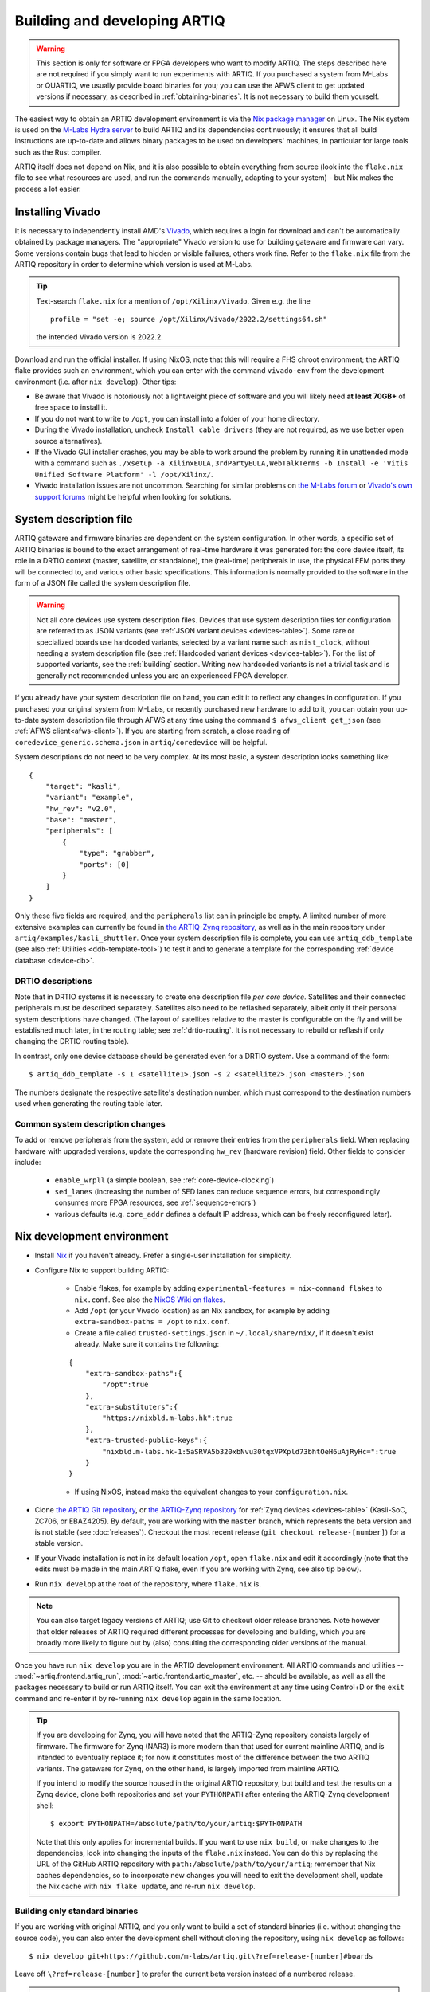 Building and developing ARTIQ
=============================

.. warning::
    This section is only for software or FPGA developers who want to modify ARTIQ. The steps described here are not required if you simply want to run experiments with ARTIQ. If you purchased a system from M-Labs or QUARTIQ, we usually provide board binaries for you; you can use the AFWS client to get updated versions if necessary, as described in :ref:`obtaining-binaries`. It is not necessary to build them yourself.

The easiest way to obtain an ARTIQ development environment is via the `Nix package manager <https://nixos.org/nix/>`_ on Linux. The Nix system is used on the `M-Labs Hydra server <https://nixbld.m-labs.hk/>`_ to build ARTIQ and its dependencies continuously; it ensures that all build instructions are up-to-date and allows binary packages to be used on developers' machines, in particular for large tools such as the Rust compiler.

ARTIQ itself does not depend on Nix, and it is also possible to obtain everything from source (look into the ``flake.nix`` file to see what resources are used, and run the commands manually, adapting to your system) - but Nix makes the process a lot easier.

Installing Vivado
-----------------

It is necessary to independently install AMD's `Vivado <https://www.xilinx.com/support/download.html>`_, which requires a login for download and can't be automatically obtained by package managers. The "appropriate" Vivado version to use for building gateware and firmware can vary. Some versions contain bugs that lead to hidden or visible failures, others work fine. Refer to the ``flake.nix`` file from the ARTIQ repository in order to determine which version is used at M-Labs.

.. tip::
    Text-search ``flake.nix`` for a mention of ``/opt/Xilinx/Vivado``. Given e.g. the line ::

        profile = "set -e; source /opt/Xilinx/Vivado/2022.2/settings64.sh"

    the intended Vivado version is 2022.2.

Download and run the official installer. If using NixOS, note that this will require a FHS chroot environment; the ARTIQ flake provides such an environment, which you can enter with the command ``vivado-env`` from the development environment (i.e. after ``nix develop``). Other tips:

- Be aware that Vivado is notoriously not a lightweight piece of software and you will likely need **at least 70GB+** of free space to install it.
- If you do not want to write to ``/opt``, you can install into a folder of your home directory.
- During the Vivado installation, uncheck ``Install cable drivers`` (they are not required, as we use better open source alternatives).
- If the Vivado GUI installer crashes, you may be able to work around the problem by running it in unattended mode with a command such as ``./xsetup -a XilinxEULA,3rdPartyEULA,WebTalkTerms -b Install -e 'Vitis Unified Software Platform' -l /opt/Xilinx/``.
- Vivado installation issues are not uncommon. Searching for similar problems on `the M-Labs forum <https://forum.m-labs.hk/>`_ or `Vivado's own support forums <https://support.xilinx.com/s/topic/0TO2E000000YKXwWAO/installation-and-licensing>`_ might be helpful when looking for solutions.

.. _system-description:

System description file
-----------------------

ARTIQ gateware and firmware binaries are dependent on the system configuration. In other words, a specific set of ARTIQ binaries is bound to the exact arrangement of real-time hardware it was generated for: the core device itself, its role in a DRTIO context (master, satellite, or standalone), the (real-time) peripherals in use, the physical EEM ports they will be connected to, and various other basic specifications. This information is normally provided to the software in the form of a JSON file called the system description file.

.. warning::

    Not all core devices use system description files. Devices that use system description files for configuration are referred to as JSON variants (see :ref:`JSON variant devices <devices-table>`). Some rare or specialized boards use hardcoded variants, selected by a variant name such as ``nist_clock``, without needing a system description file (see :ref:`Hardcoded variant devices <devices-table>`). For the list of supported variants, see the :ref:`building` section. Writing new hardcoded variants is not a trivial task and is generally not recommended unless you are an experienced FPGA developer.

If you already have your system description file on hand, you can edit it to reflect any changes in configuration. If you purchased your original system from M-Labs, or recently purchased new hardware to add to it, you can obtain your up-to-date system description file through AFWS at any time using the command ``$ afws_client get_json`` (see :ref:`AFWS client<afws-client>`). If you are starting from scratch, a close reading of ``coredevice_generic.schema.json`` in ``artiq/coredevice`` will be helpful.

System descriptions do not need to be very complex. At its most basic, a system description looks something like: ::

    {
        "target": "kasli",
        "variant": "example",
        "hw_rev": "v2.0",
        "base": "master",
        "peripherals": [
            {
                "type": "grabber",
                "ports": [0]
            }
        ]
    }

Only these five fields are required, and the ``peripherals`` list can in principle be empty. A limited number of more extensive examples can currently be found in `the ARTIQ-Zynq repository <https://git.m-labs.hk/M-Labs/artiq-zynq/src/branch/master>`_, as well as in the main repository under ``artiq/examples/kasli_shuttler``. Once your system description file is complete, you can use ``artiq_ddb_template`` (see also :ref:`Utilities <ddb-template-tool>`) to test it and to generate a template for the corresponding :ref:`device database <device-db>`.

DRTIO descriptions
^^^^^^^^^^^^^^^^^^

Note that in DRTIO systems it is necessary to create one description file *per core device*. Satellites and their connected peripherals must be described separately. Satellites also need to be reflashed separately, albeit only if their personal system descriptions have changed. (The layout of satellites relative to the master is configurable on the fly and will be established much later, in the routing table; see :ref:`drtio-routing`. It is not necessary to rebuild or reflash if only changing the DRTIO routing table).

In contrast, only one device database should be generated even for a DRTIO system. Use a command of the form: ::

    $ artiq_ddb_template -s 1 <satellite1>.json -s 2 <satellite2>.json <master>.json

The numbers designate the respective satellite's destination number, which must correspond to the destination numbers used when generating the routing table later.

Common system description changes
^^^^^^^^^^^^^^^^^^^^^^^^^^^^^^^^^

To add or remove peripherals from the system, add or remove their entries from the ``peripherals`` field. When replacing hardware with upgraded versions, update the corresponding ``hw_rev`` (hardware revision) field. Other fields to consider include:

    - ``enable_wrpll`` (a simple boolean, see :ref:`core-device-clocking`)
    - ``sed_lanes`` (increasing the number of SED lanes can reduce sequence errors, but correspondingly consumes more FPGA resources, see :ref:`sequence-errors`)
    - various defaults (e.g. ``core_addr`` defines a default IP address, which can be freely reconfigured later).

Nix development environment
---------------------------

* Install `Nix <http://nixos.org/nix/>`_ if you haven't already. Prefer a single-user installation for simplicity.
* Configure Nix to support building ARTIQ:

    - Enable flakes, for example by adding ``experimental-features = nix-command flakes`` to ``nix.conf``. See also the `NixOS Wiki on flakes <https://nixos.wiki/wiki/flakes>`_.
    - Add ``/opt`` (or your Vivado location) as an Nix sandbox, for example by adding ``extra-sandbox-paths = /opt`` to ``nix.conf``.
    - Create a file called ``trusted-settings.json`` in ``~/.local/share/nix/``, if it doesn't exist already. Make sure it contains the following:

    ::

        {
            "extra-sandbox-paths":{
                "/opt":true
            },
            "extra-substituters":{
                "https://nixbld.m-labs.hk":true
            },
            "extra-trusted-public-keys":{
                "nixbld.m-labs.hk-1:5aSRVA5b320xbNvu30tqxVPXpld73bhtOeH6uAjRyHc=":true
            }
        }

    - If using NixOS, instead make the equivalent changes to your ``configuration.nix``.

* Clone `the ARTIQ Git repository <https://github.com/m-labs/artiq>`_, or `the ARTIQ-Zynq repository <https://git.m-labs.hk/M-Labs/artiq-zynq>`__ for :ref:`Zynq devices <devices-table>` (Kasli-SoC, ZC706, or EBAZ4205). By default, you are working with the ``master`` branch, which represents the beta version and is not stable (see :doc:`releases`). Checkout the most recent release (``git checkout release-[number]``) for a stable version.
* If your Vivado installation is not in its default location ``/opt``, open ``flake.nix`` and edit it accordingly (note that the edits must be made in the main ARTIQ flake, even if you are working with Zynq, see also tip below).
* Run ``nix develop`` at the root of the repository, where ``flake.nix`` is.

.. note::
    You can also target legacy versions of ARTIQ; use Git to checkout older release branches. Note however that older releases of ARTIQ required different processes for developing and building, which you are broadly more likely to figure out by (also) consulting the corresponding older versions of the manual.

Once you have run ``nix develop`` you are in the ARTIQ development environment. All ARTIQ commands and utilities -- :mod:`~artiq.frontend.artiq_run`, :mod:`~artiq.frontend.artiq_master`, etc. -- should be available, as well as all the packages necessary to build or run ARTIQ itself. You can exit the environment at any time using Control+D or the ``exit`` command and re-enter it by re-running ``nix develop`` again in the same location.

.. tip::
    If you are developing for Zynq, you will have noted that the ARTIQ-Zynq repository consists largely of firmware. The firmware for Zynq (NAR3) is more modern than that used for current mainline ARTIQ, and is intended to eventually replace it; for now it constitutes most of the difference between the two ARTIQ variants. The gateware for Zynq, on the other hand, is largely imported from mainline ARTIQ.

    If you intend to modify the source housed in the original ARTIQ repository, but build and test the results on a Zynq device, clone both repositories and set your ``PYTHONPATH`` after entering the ARTIQ-Zynq development shell: ::

        $ export PYTHONPATH=/absolute/path/to/your/artiq:$PYTHONPATH

    Note that this only applies for incremental builds. If you want to use ``nix build``, or make changes to the dependencies, look into changing the inputs of the ``flake.nix`` instead. You can do this by replacing the URL of the GitHub ARTIQ repository with ``path:/absolute/path/to/your/artiq``; remember that Nix caches dependencies, so to incorporate new changes you will need to exit the development shell, update the Nix cache with ``nix flake update``, and re-run ``nix develop``.

Building only standard binaries
^^^^^^^^^^^^^^^^^^^^^^^^^^^^^^^

If you are working with original ARTIQ, and you only want to build a set of standard binaries (i.e. without changing the source code), you can also enter the development shell without cloning the repository, using ``nix develop`` as follows: ::

    $ nix develop git+https://github.com/m-labs/artiq.git\?ref=release-[number]#boards

Leave off ``\?ref=release-[number]`` to prefer the current beta version instead of a numbered release.

.. note::
    Adding ``#boards`` makes use of the ARTIQ flake's provided ``artiq-boards-shell``, a lighter environment optimized for building firmware and flashing boards, which can also be accessed by running ``nix develop .#boards`` if you have already cloned the repository. Developers should be aware that in this shell the current copy of the ARTIQ sources is not added to your ``PYTHONPATH``. Run ``nix flake show`` and read ``flake.nix`` carefully to understand the different available shells.

The parallel command does exist for ARTIQ-Zynq: ::

    $ nix develop git+https://git.m-labs.hk/m-labs/artiq-zynq\?ref=release-[number]

but if you are building ARTIQ-Zynq without intention to change the source, it is not actually necessary to enter the development environment at all; Nix is capable of accessing the official flake remotely for the build itself, eliminating the requirement for any particular environment.

This is equally possible for original ARTIQ, but not as useful, as the development environment (specifically the ``#boards`` shell) is still the easiest way to access the necessary tools for flashing the board. On the other hand, with Zynq, it is normally recommended to boot from SD card, which requires no further special tools. As long as you have a functioning Nix installation with flakes enabled, you can progress directly to the building instructions below.

.. _building:

Building ARTIQ
--------------

For general troubleshooting and debugging, especially with a 'fresh' board, see also :ref:`connecting-uart`.

Kasli or KC705 (ARTIQ original)
^^^^^^^^^^^^^^^^^^^^^^^^^^^^^^^

For Kasli, if you have your system description file on-hand, you can at this point build both firmware and gateware with a command of the form: ::

    $ python -m artiq.gateware.targets.kasli <description>.json

With KC705, use: ::

    $ python -m artiq.gateware.targets.kc705 -V <variant>

This will create a directory ``artiq_kasli`` or ``artiq_kc705`` containing the binaries in a subdirectory named after your description file or variant. Flash the board as described in :ref:`writing-flash`, adding the option ``--srcbuild``, e.g., assuming your board is already connected by JTAG USB: ::

    $ artiq_flash --srcbuild [-t kc705] -d artiq_<board>/<variant>

.. note::
    To see supported KC705 variants, run: ::

        $ python -m artiq.gateware.targets.kc705 --help

    Look for the option ``-V VARIANT, --variant VARIANT``.

Kasli-SoC, ZC706 or EBAZ4205 (ARTIQ on Zynq)
^^^^^^^^^^^^^^^^^^^^^^^^^^^^^^^^^^^^^^^^^^^^

The building process for :ref:`Zynq devices <devices-table>` is a little more complex. The easiest method is to leverage ``nix build`` and the ``makeArtiqZynqPackage`` utility provided by the official flake. The ensuing command is rather long, because it uses a multi-clause expression in the Nix language to describe the desired result; it can be executed piece-by-piece using the `Nix REPL <https://nix.dev/manual/nix/2.18/command-ref/new-cli/nix3-repl.html>`_, but ``nix build`` provides a lot of useful conveniences.

For Kasli-SoC, run: ::

    $ nix build --print-build-logs --impure --expr 'let fl = builtins.getFlake "git+https://git.m-labs.hk/m-labs/artiq-zynq?ref=release-[number]"; in (fl.makeArtiqZynqPackage {target="kasli_soc"; variant="<variant>"; json=<path/to/description.json>;}).kasli_soc-<variant>-sd'

Replace ``<variant>`` with ``master``, ``satellite``, or ``standalone``, depending on your targeted DRTIO role. Remove ``?ref=release-[number]`` to use the current beta version rather than a numbered release. If you have cloned the repository and prefer to use your local copy of the flake, replace the corresponding clause with ``builtins.getFlake "/absolute/path/to/your/artiq-zynq"``.

For ZC706 or EBAZ4205, you can use a command of the same form (replace ``<target>`` with ``zc706`` or ``ebaz4205``): ::

    $ nix build --print-build-logs --impure --expr 'let fl = builtins.getFlake "git+https://git.m-labs.hk/m-labs/artiq-zynq?ref=release-[number]"; in (fl.makeArtiqZynqPackage {target="<target>"; variant="<variant>";}).<target>-<variant>-sd'

or you can use the more direct version: ::

    $ nix build --print-build-logs git+https://git.m-labs.hk/m-labs/artiq-zynq\?ref=release-[number]#<target>-<variant>-sd

(which is possible for ZC706 or EBAZ4205 because there is no need to be able to specify a system description file in the arguments.)

.. note::
    To see supported ZC706 variants (for EBAZ4205 variants, replace ``zc706`` with ``ebaz4205``), you can run the following at the root of the repository: ::

        $ src/gateware/zc706.py --help

    Look for the option ``-V VARIANT, --variant VARIANT``. If you have not cloned the repository or are not in the development environment, try: ::

        $ nix flake show git+https://git.m-labs.hk/m-labs/artiq-zynq\?ref=release-[number] | grep "package 'zc706.*sd"

    to see the list of suitable build targets directly.

Any of these commands should produce a directory ``result`` which contains a file ``boot.bin``. As described in :ref:`writing-flash`, if your core device is currently accessible over the network, it can be flashed with :mod:`~artiq.frontend.artiq_coremgmt`. If it is not connected to the network:

1. Power off the board, extract the SD card and load ``boot.bin`` onto it manually.
2. Insert the SD card back into the board.
3. Set to boot from SD card:

   - For Kasli-SoC or ZC706, ensure that the DIP switches (labeled BOOT MODE) are set correctly, to SD.
   - For EBAZ4205, set up the `boot select resistor <https://github.com/xjtuecho/EBAZ4205>`_ to boot from SD card.

4. Power the board back on.

Optionally, the SD card may also be loaded at the same time with an additional file ``config.txt``, which can contain preset configuration values in the format ``key=value``, one per line. The keys are those used with :mod:`~artiq.frontend.artiq_coremgmt`. This allows e.g. presetting an IP address and any other configuration information.

After a successful boot, the "FPGA DONE" light should be illuminated and the board should respond to ping when plugged into Ethernet.

.. _zynq-jtag-boot :

Booting over JTAG/Ethernet
""""""""""""""""""""""""""

It is also possible to boot :ref:`Zynq devices <devices-table>` over USB and Ethernet (EBAZ4205 not currently supported). Flip the DIP switches to JTAG. The scripts ``remote_run.sh`` and ``local_run.sh`` in the ARTIQ-Zynq repository, intended for use with a remote JTAG server or a local connection to the core device respectively, are used at M-Labs to accomplish this. Both make use of the netboot tool ``artiq_netboot``, see also its source `here <https://git.m-labs.hk/M-Labs/artiq-netboot>`__, which is included in the ARTIQ-Zynq development environment. Adapt the relevant script to your system or read it closely to understand the options and the commands being run; note for example that ``remote_run.sh`` as written only supports ZC706.

You will need to generate the gateware, firmware and bootloader first, either through ``nix build`` or incrementally as below. After an incremental build add the option ``-i`` when running either of the scripts. If using ``nix build``, note that target names of the form ``<board>-<variant>-jtag`` (run ``nix flake show`` to see all targets) will output the three necessary files without combining them into ``boot.bin``.

.. warning::

    A known Xilinx hardware bug on Zynq prevents repeatedly loading the SZL bootloader over JTAG (i.e. repeated calls of the ``*_run.sh`` scripts) without a POR reset. On Kasli-SoC, you can physically set a jumper on the ``PS_POR_B`` pins of your board and use the M-Labs `POR reset script <https://git.m-labs.hk/M-Labs/zynq-rs/src/branch/master/kasli_soc_por.py>`_.

Zynq incremental build
^^^^^^^^^^^^^^^^^^^^^^

The ``boot.bin`` file used in a Zynq SD card boot is in practice the combination of several files, normally ``top.bit`` (the gateware), ``runtime`` or ``satman`` (the firmware) and ``szl.elf`` (an open-source bootloader for Zynq `written by M-Labs <https://git.m-labs.hk/M-Labs/zynq-rs/src/branch/master/szl>`_, used in ARTIQ in place of Xilinx's FSBL). In some circumstances, especially if you are developing ARTIQ, you may prefer to construct these components separately. Be sure that you have cloned the repository and entered the development environment as described above.

To compile the gateware and firmware, enter the ``src`` directory and run two commands as follows:

For Kasli-SoC:
    ::

    $ gateware/kasli_soc.py -g ../build/gateware <description.json>
    $ make TARGET=kasli_soc GWARGS="path/to/description.json" <fw-type>

For ZC706:
    ::

    $ gateware/zc706.py -g ../build/gateware -V <variant>
    $ make TARGET=zc706 GWARGS="-V <variant>" <fw-type>

For EBAZ4205:
    ::

    $ gateware/ebaz4205.py -g ../build/gateware -V <variant>
    $ make TARGET=ebaz4205 GWARGS="-V <variant>" <fw-type>

where ``fw-type`` is ``runtime`` for standalone or DRTIO master builds and ``satman`` for DRTIO satellites. Both the gateware and the firmware will generate into the ``../build`` destination directory. At this stage, if supported, you can :ref:`boot from JTAG <zynq-jtag-boot>`; either of the ``*_run.sh`` scripts will expect the gateware and firmware files at their default locations, and the ``szl.elf`` bootloader is retrieved automatically.

If you prefer to boot from SD card, you will need to construct your own ``boot.bin``. Build ``szl.elf`` from source by running a command of the form: ::

    $ nix build git+https://git.m-labs.hk/m-labs/zynq-rs#<board>-szl

For easiest access run this command in the ``build`` directory. The ``szl.elf`` file will be in the subdirectory ``result``. To combine all three files into the boot image, create a file called ``boot.bif`` in ``build`` with the following contents: ::

    the_ROM_image:
        {
            [bootloader]result/szl.elf
            gateware/top.bit
            firmware/armv7-none-eabihf/release/<fw-type>
        }
        EOF

Save this file. Now use ``mkbootimage`` to create ``boot.bin``. ::

$   mkbootimage boot.bif boot.bin

Boot from SD card as above.
